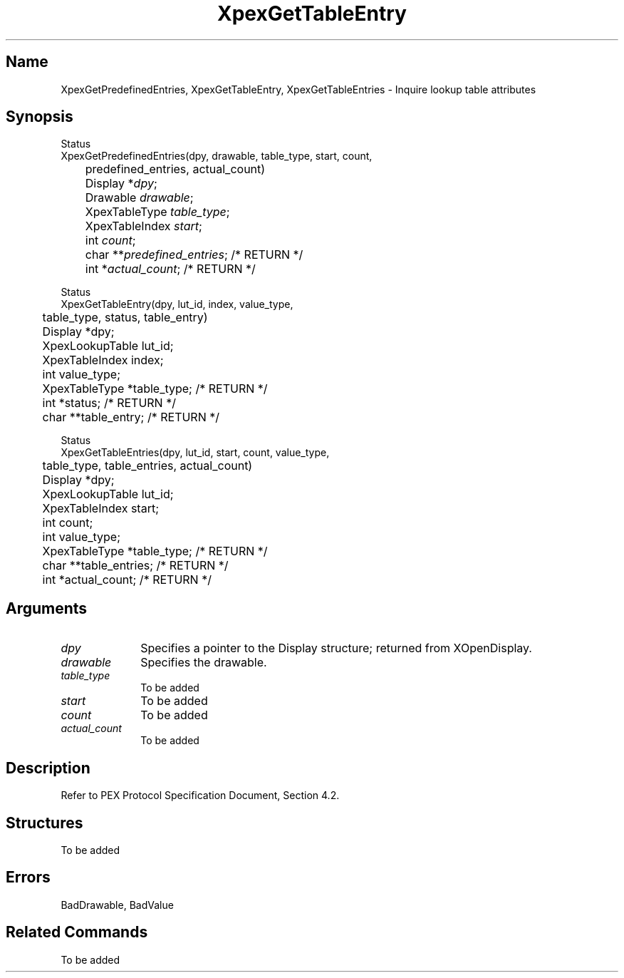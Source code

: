 .\" $Header: XpexGetPredefinedEntries.man,v 2.6 91/09/11 16:02:03 sinyaw Exp $
.\"
.\"
.\" Copyright 1991 by Sony Microsystems Company, San Jose, California
.\" 
.\"                   All Rights Reserved
.\"
.\" Permission to use, modify, and distribute this software and its
.\" documentation for any purpose and without fee is hereby granted,
.\" provided that the above copyright notice appear in all copies and
.\" that both that copyright notice and this permission notice appear
.\" in supporting documentation, and that the name of Sony not be used
.\" in advertising or publicity pertaining to distribution of the
.\" software without specific, written prior permission.
.\"
.\" SONY DISCLAIMS ANY AND ALL WARRANTIES WITH REGARD TO THIS SOFTWARE,
.\" INCLUDING ALL EXPRESS WARRANTIES AND ALL IMPLIED WARRANTIES OF
.\" MERCHANTABILITY AND FITNESS, FOR A PARTICULAR PURPOSE. IN NO EVENT
.\" SHALL SONY BE LIABLE FOR ANY DAMAGES OF ANY KIND, INCLUDING BUT NOT
.\" LIMITED TO SPECIAL, INDIRECT OR CONSEQUENTIAL DAMAGES RESULTING FROM
.\" LOSS OF USE, DATA OR LOSS OF ANY PAST, PRESENT, OR PROSPECTIVE PROFITS,
.\" WHETHER IN AN ACTION OF CONTRACT, NEGLIENCE OR OTHER TORTIOUS ACTION, 
.\" ARISING OUT OF OR IN CONNECTION WITH THE USE OR PERFORMANCE OF THIS 
.\" SOFTWARE.
.\"
.\" 
.TH XpexGetTableEntry 3PEX "$Revision: 2.6 $" "Sony Microsystems"
.AT
.SH "Name"
XpexGetPredefinedEntries, XpexGetTableEntry, 
XpexGetTableEntries \- Inquire lookup table attributes
.SH "Synopsis"
.nf
Status
XpexGetPredefinedEntries(dpy, drawable, table_type, start, count, 
.br
	predefined_entries, actual_count)
.br
	Display *\fIdpy\fP;
.br
	Drawable \fIdrawable\fP;
.br
	XpexTableType \fItable_type\fP;
.br
	XpexTableIndex \fIstart\fP; 
.br
	int \fIcount\fP;
.br
	char **\fIpredefined_entries\fP; /* RETURN */
.br
	int *\fIactual_count\fP; /* RETURN */
.sp
Status
XpexGetTableEntry(dpy, lut_id, index, value_type, 
.br
	table_type, status, table_entry)
.br
	Display *dpy;
.br
	XpexLookupTable lut_id;
.br
	XpexTableIndex index;
.br
	int value_type;
.br
	XpexTableType *table_type; /* RETURN */
.br
	int *status; /* RETURN */
.br
	char **table_entry; /* RETURN */
.sp
Status 
XpexGetTableEntries(dpy, lut_id, start, count, value_type, 
.br
	table_type, table_entries, actual_count) 
.br
	Display *dpy;
.br
	XpexLookupTable lut_id;
.br
	XpexTableIndex start;
.br
	int count;
.br
	int value_type;
.br
	XpexTableType *table_type; /* RETURN */
.br
	char **table_entries; /* RETURN */
.br
	int *actual_count; /* RETURN */
.fi
.SH "Arguments"
.IP \fIdpy\fP 1i
Specifies a pointer to the Display structure;
returned from XOpenDisplay.
.IP \fIdrawable\fP 1i
Specifies the drawable.
.IP \fItable_type\fP 1i
To be added 
.IP \fIstart\fP 1i
To be added 
.IP \fIcount\fP 1i
To be added 
.IP \fIactual_count\fP 1i
To be added 
.SH "Description"
Refer to PEX Protocol Specification Document, Section 4.2.
.SH "Structures"
To be added 
.SH "Errors"
BadDrawable, BadValue
.SH "Related Commands"
To be added 
